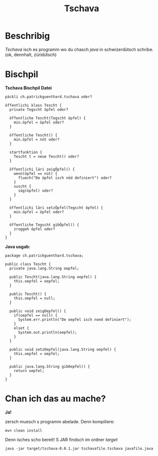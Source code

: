 #+TITLE:Tschava
* Beschribig

/Tschava/ isch es programm wo du chasch /java/ in schwizerdütsch schribe. (ok, dennhalt, züridütsch)

* Bischpil

*Tschava Bischpil Datei*
#+BEGIN_EXAMPLE
päckli ch.patrickguenthard.tschava oder?

öffentlichi klass Tescht {
  private Tegscht öpfel oder?

  öffentliche Tescht(Tegscht öpfel) {
    min.öpfel = öpfel oder?
  }

  öffentliche Tescht() {
    min.öpfel = nüt oder?
  }

  startfunktion {
    Tescht t = neue Tescht() oder?
  }

  öffentlichi läri zeigÖpfel() {
    wenn(öpfel == nüt) {
      fluech("De öpfel isch nöd definiert") oder?
    }
    suscht {
      säg(öpfel) oder?
    }
  }

  öffentlichi läri setzÖpfel(Tegscht öpfel) {
    min.öpfel = öpfel oder?
  }

  öffentliche Tegscht gibÖpfel() {
    zruggeh öpfel oder?
  }
}
#+END_EXAMPLE
 

*Java usgab:*
#+BEGIN_EXAMPLE
package ch.patrickguenthard.tschava;

public class Tescht {
  private java.lang.String oepfel;

  public Tescht(java.lang.String oepfel) {
    this.oepfel = oepfel;
  }

  public Tescht() {
    this.oepfel = null;
  }

  public void zeigOepfel() {
    if(oepfel == null) {
      System.err.println("De oepfel isch noed definiert");
    }
    elset {
      System.out.println(oepfel);
    }
  }

  public void setzOepfel(java.lang.String oepfel) {
    this.oepfel = oepfel;
  }

  public java.lang.String gibOepfel() {
    return oepfel;
  }
}
#+END_EXAMPLE


* Chan ich das au mache?

*Ja!*

zersch muesch s programm abelade. Denn kompiliere:

#+BEGIN_EXAMPLE
mvn clean install
#+END_EXAMPLE

Denn isches scho bereit! S JAR findsch im ordner /target/

#+BEGIN_EXAMPLE
java -jar target/tschava-0.0.1.jar tschavafile.tschava javafile.java
#+END_EXAMPLE
